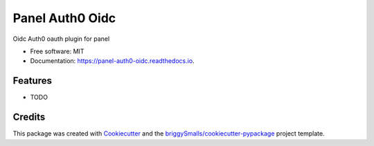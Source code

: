 ================
Panel Auth0 Oidc
================


.. image:: https://img.shields.io/pypi/v/panel_auth0_oidc.svg
        :target: https://pypi.python.org/pypi/panel_auth0_oidc

.. image:: https://img.shields.io/travis/jmosbacher/panel_auth0_oidc.svg
        :target: https://travis-ci.com/jmosbacher/panel_auth0_oidc

.. image:: https://readthedocs.org/projects/panel-auth0-oidc/badge/?version=latest
        :target: https://panel-auth0-oidc.readthedocs.io/en/latest/?badge=latest
        :alt: Documentation Status




Oidc Auth0 oauth plugin for panel


* Free software: MIT
* Documentation: https://panel-auth0-oidc.readthedocs.io.


Features
--------

* TODO

Credits
-------

This package was created with Cookiecutter_ and the `briggySmalls/cookiecutter-pypackage`_ project template.

.. _Cookiecutter: https://github.com/audreyr/cookiecutter
.. _`briggySmalls/cookiecutter-pypackage`: https://github.com/briggySmalls/cookiecutter-pypackage
